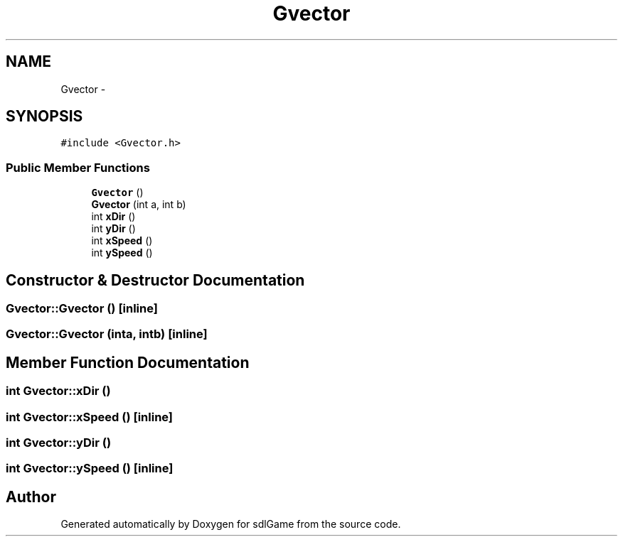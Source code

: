 .TH "Gvector" 3 "Thu Dec 15 2016" "sdlGame" \" -*- nroff -*-
.ad l
.nh
.SH NAME
Gvector \- 
.SH SYNOPSIS
.br
.PP
.PP
\fC#include <Gvector\&.h>\fP
.SS "Public Member Functions"

.in +1c
.ti -1c
.RI "\fBGvector\fP ()"
.br
.ti -1c
.RI "\fBGvector\fP (int a, int b)"
.br
.ti -1c
.RI "int \fBxDir\fP ()"
.br
.ti -1c
.RI "int \fByDir\fP ()"
.br
.ti -1c
.RI "int \fBxSpeed\fP ()"
.br
.ti -1c
.RI "int \fBySpeed\fP ()"
.br
.in -1c
.SH "Constructor & Destructor Documentation"
.PP 
.SS "Gvector::Gvector ()\fC [inline]\fP"

.SS "Gvector::Gvector (inta, intb)\fC [inline]\fP"

.SH "Member Function Documentation"
.PP 
.SS "int Gvector::xDir ()"

.SS "int Gvector::xSpeed ()\fC [inline]\fP"

.SS "int Gvector::yDir ()"

.SS "int Gvector::ySpeed ()\fC [inline]\fP"


.SH "Author"
.PP 
Generated automatically by Doxygen for sdlGame from the source code\&.
